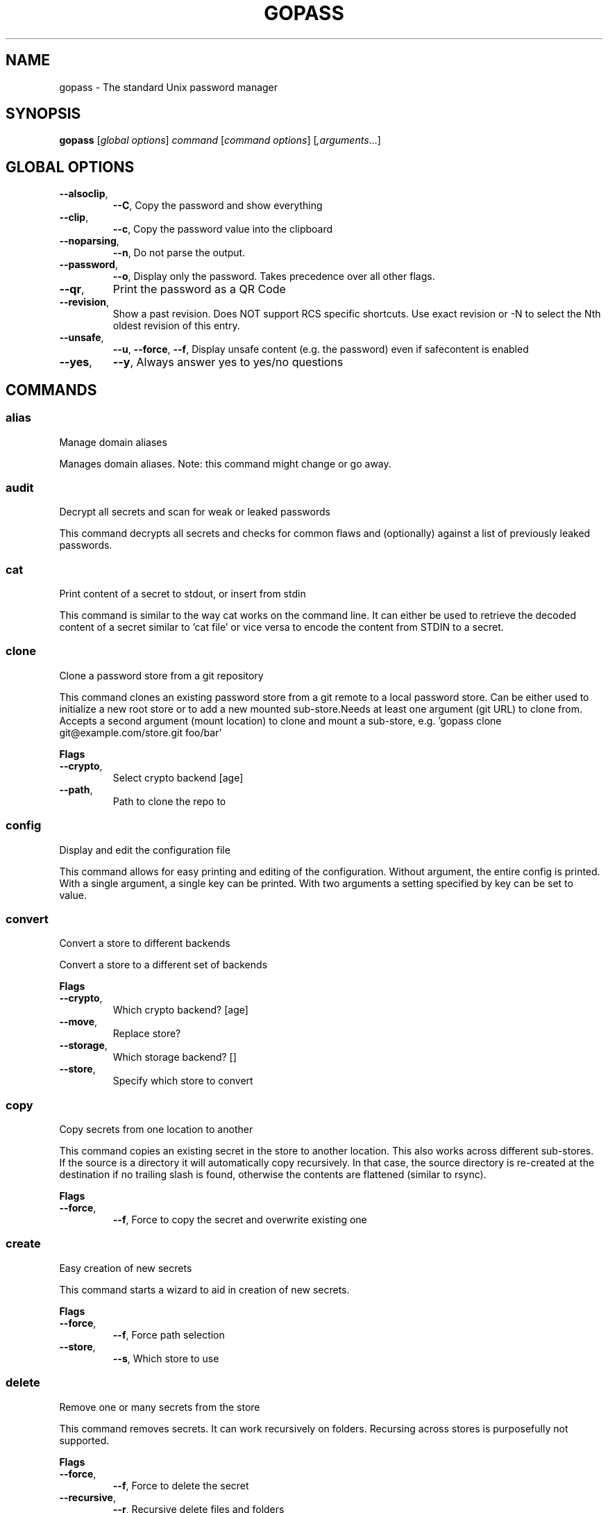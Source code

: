 
.TH GOPASS "1" "May 2021" "gopass (github.com/gopasspw/gopass) 1.12.6" "User Commands"
.SH NAME
gopass - The standard Unix password manager
.SH SYNOPSIS
.B gopass
[\fI\,global options\/\fR] \fI\,command\/\fR [\fI\,command options\/\fR] [\fI,arguments\/\fR...]
.SH GLOBAL OPTIONS

.TP
\fB\-\-alsoclip\fR,
\fB\-\-C\fR,
Copy the password and show everything
.TP
\fB\-\-clip\fR,
\fB\-\-c\fR,
Copy the password value into the clipboard
.TP
\fB\-\-noparsing\fR,
\fB\-\-n\fR,
Do not parse the output.
.TP
\fB\-\-password\fR,
\fB\-\-o\fR,
Display only the password. Takes precedence over all other flags.
.TP
\fB\-\-qr\fR,
Print the password as a QR Code
.TP
\fB\-\-revision\fR,
Show a past revision. Does NOT support RCS specific shortcuts. Use exact revision or -N to select the Nth oldest revision of this entry.
.TP
\fB\-\-unsafe\fR,
\fB\-\-u\fR,
\fB\-\-force\fR,
\fB\-\-f\fR,
Display unsafe content (e.g. the password) even if safecontent is enabled
.TP
\fB\-\-yes\fR,
\fB\-\-y\fR,
Always answer yes to yes/no questions
.SH COMMANDS

.SS alias
Manage domain aliases

Manages domain aliases. Note: this command might change or go away.
.SS audit
Decrypt all secrets and scan for weak or leaked passwords

This command decrypts all secrets and checks for common flaws and (optionally) against a list of previously leaked passwords.
.SS cat
Print content of a secret to stdout, or insert from stdin

This command is similar to the way cat works on the command line. It can either be used to retrieve the decoded content of a secret similar to 'cat file' or vice versa to encode the content from STDIN to a secret.
.SS clone
Clone a password store from a git repository

This command clones an existing password store from a git remote to a local password store. Can be either used to initialize a new root store or to add a new mounted sub-store.Needs at least one argument (git URL) to clone from. Accepts a second argument (mount location) to clone and mount a sub-store, e.g. 'gopass clone git@example.com/store.git foo/bar'

.B Flags
.TP
\fB\-\-crypto\fR,
Select crypto backend [age]
.TP
\fB\-\-path\fR,
Path to clone the repo to
.SS config
Display and edit the configuration file

This command allows for easy printing and editing of the configuration. Without argument, the entire config is printed. With a single argument, a single key can be printed. With two arguments a setting specified by key can be set to value.
.SS convert
Convert a store to different backends

Convert a store to a different set of backends

.B Flags
.TP
\fB\-\-crypto\fR,
Which crypto backend? [age]
.TP
\fB\-\-move\fR,
Replace store?
.TP
\fB\-\-storage\fR,
Which storage backend? []
.TP
\fB\-\-store\fR,
Specify which store to convert
.SS copy
Copy secrets from one location to another

This command copies an existing secret in the store to another location. This also works across different sub-stores. If the source is a directory it will automatically copy recursively. In that case, the source directory is re-created at the destination if no trailing slash is found, otherwise the contents are flattened (similar to rsync).

.B Flags
.TP
\fB\-\-force\fR,
\fB\-\-f\fR,
Force to copy the secret and overwrite existing one
.SS create
Easy creation of new secrets

This command starts a wizard to aid in creation of new secrets.

.B Flags
.TP
\fB\-\-force\fR,
\fB\-\-f\fR,
Force path selection
.TP
\fB\-\-store\fR,
\fB\-\-s\fR,
Which store to use
.SS delete
Remove one or many secrets from the store

This command removes secrets. It can work recursively on folders. Recursing across stores is purposefully not supported.

.B Flags
.TP
\fB\-\-force\fR,
\fB\-\-f\fR,
Force to delete the secret
.TP
\fB\-\-recursive\fR,
\fB\-\-r\fR,
Recursive delete files and folders
.SS edit
Edit new or existing secrets

Use this command to insert a new secret or edit an existing one using your $EDITOR. It will attempt to create a secure temporary directory for storing your secret while the editor is accessing it. Please make sure your editor doesn't leak sensitive data to other locations while editing.

.B Flags
.TP
\fB\-\-create\fR,
\fB\-\-c\fR,
Create a new secret if none found
.TP
\fB\-\-editor\fR,
\fB\-\-e\fR,
Use this editor binary
.SS env
Run a subprocess with a pre-populated environment

This command runs a sub process with the environment populated from the keys of a secret.
.SS find
Search for secrets

This command will first attempt a simple pattern match on the name of the secret.  If there is an exact match it will be shown directly; if there are multiple matches, a selection will be shown.

.B Flags
.TP
\fB\-\-clip\fR,
\fB\-\-c\fR,
Copy the password into the clipboard
.TP
\fB\-\-unsafe\fR,
\fB\-\-u\fR,
\fB\-\-force\fR,
\fB\-\-f\fR,
In the case of an exact match, display the password even if safecontent is enabled
.SS fsck
Check store integrity

Check the integrity of the given sub-store or all stores if none are specified. Will automatically fix all issues found.

.B Flags
.TP
\fB\-\-decrypt\fR,
Decrypt and reencryt during fsck.
WARNING: This will update the secret content to the latest format. This might be incompatible with other implementations. Use with caution!
.SS fscopy
Copy files from or to the password store

This command either reads a file from the filesystem and writes the encoded and encrypted version in the store or it decrypts and decodes a secret and writes the result to a file. Either source or destination must be a file and the other one a secret. If you want the source to be securely removed after copying, use 'gopass binary move'
.SS fsmove
Move files from or to the password store

This command either reads a file from the filesystem and writes the encoded and encrypted version in the store or it decrypts and decodes a secret and writes the result to a file. Either source or destination must be a file and the other one a secret. The source will be wiped from disk or from the store after it has been copied successfully and validated. If you don't want the source to be removed use 'gopass binary copy'
.SS generate
Generate a new password

Dialog to generate a new password and write it into a new or existing secret. By default, the new password will replace the first line of an existing secret (or create a new one).

.B Flags
.TP
\fB\-\-clip\fR,
\fB\-\-c\fR,
Copy the generated password to the clipboard
.TP
\fB\-\-edit\fR,
\fB\-\-e\fR,
Open secret for editing after generating a password
.TP
\fB\-\-force\fR,
\fB\-\-f\fR,
Force to overwrite existing password
.TP
\fB\-\-generator\fR,
\fB\-\-g\fR,
Choose a password generator, use one of: cryptic, memorable, xkcd or external. Default: cryptic
.TP
\fB\-\-lang\fR,
\fB\-\-xkcdlang\fR,
\fB\-\-xl\fR,
Language to generate password from, currently de (german) and en (english, default) are supported
.TP
\fB\-\-print\fR,
\fB\-\-p\fR,
Print the generated password to the terminal
.TP
\fB\-\-sep\fR,
\fB\-\-xkcdsep\fR,
\fB\-\-xs\fR,
Word separator for generated passwords. If no separator is specified, the words are combined without spaces/separator and the first character of words is capitalised.
.TP
\fB\-\-strict\fR,
Require strict character class rules
.TP
\fB\-\-symbols\fR,
\fB\-\-s\fR,
Use symbols in the password
.SS git
Run a git command inside a password store (init, remote, push, pull)

If the password store is a git repository, execute a git command specified by git-command-args.WARNING: Deprecated. Please use gopass sync.
.SS grep
Search for secrets files containing search-string when decrypted.

This command decrypts all secrets and performs a pattern matching on the content.

.B Flags
.TP
\fB\-\-regexp\fR,
\fB\-\-r\fR,
Interpret pattern as RE2 regular expression
.SS history
Show password history

Display the change history for a secret

.B Flags
.TP
\fB\-\-password\fR,
\fB\-\-p\fR,
Include passwords in output
.SS init
Initialize new password store.

Initialize new password storage and use gpg-id for encryption.

.B Flags
.TP
\fB\-\-crypto\fR,
Select crypto backend [age]
.TP
\fB\-\-path\fR,
\fB\-\-p\fR,
Set the sub-store path to operate on
.TP
\fB\-\-storage\fR,
Select storage backend []
.TP
\fB\-\-store\fR,
\fB\-\-s\fR,
Set the name of the sub-store
.SS insert
Insert a new secret

Insert a new secret. Optionally, echo the secret back to the console during entry. Or, optionally, the entry may be multiline. Prompt before overwriting existing secret unless forced.

.B Flags
.TP
\fB\-\-append\fR,
\fB\-\-a\fR,
Append data read from STDIN to existing data
.TP
\fB\-\-echo\fR,
\fB\-\-e\fR,
Display secret while typing
.TP
\fB\-\-force\fR,
\fB\-\-f\fR,
Overwrite any existing secret and do not prompt to confirm recipients
.TP
\fB\-\-multiline\fR,
\fB\-\-m\fR,
Insert using $EDITOR
.SS link
Create a symlink

This command creates a symlink from one entry in a mounted store to another entry.Important: Does not cross mounts!
.SS list
List existing secrets

This command will list all existing secrets. Provide a folder prefix to list only certain subfolders of the store.

.B Flags
.TP
\fB\-\-flat\fR,
\fB\-\-f\fR,
Print a flat list
.TP
\fB\-\-folders\fR,
\fB\-\-d\fR,
Print a flat list of folders
.TP
\fB\-\-limit\fR,
\fB\-\-l\fR,
Display no more than this many levels of the tree
.TP
\fB\-\-strip-prefix\fR,
\fB\-\-s\fR,
Strip this prefix from filtered entries
.SS mounts
Edit mounted stores

This command displays all mounted password stores. It offers several subcommands to create or remove mounts.
.SS move
Move secrets from one location to another

This command moves a secret from one path to another. This also works across different sub-stores. If the source is a directory, the source directory is re-created at the destination if no trailing slash is found, otherwise the contents are flattened (similar to rsync).

.B Flags
.TP
\fB\-\-force\fR,
\fB\-\-f\fR,
Force to move the secret and overwrite existing one
.SS otp
Generate time- or hmac-based tokens

Tries to parse an OTP URL (otpauth://). URL can be TOTP or HOTP. The URL can be provided on its own line or on a key value line with a key named 'totp'.

.B Flags
.TP
\fB\-\-clip\fR,
\fB\-\-c\fR,
Copy the time-based token into the clipboard
.TP
\fB\-\-password\fR,
\fB\-\-o\fR,
Only display the token
.TP
\fB\-\-qr\fR,
\fB\-\-q\fR,
Write QR code to FILE
.SS pwgen
Generate passwords

Print any number of password to the console.

.B Flags
.TP
\fB\-\-ambiguous\fR,
\fB\-\-B\fR,
Do not include characters that could be easily confused with each other, like '1' and 'l' or '0' and 'O'
.TP
\fB\-\-lang\fR,
\fB\-\-xkcdlang\fR,
\fB\-\-xl\fR,
Language to generate password from, currently de (german) and en (english, default) are supported
.TP
\fB\-\-no-capitalize\fR,
\fB\-\-A\fR,
Do not include capital letter in the generated passwords.
.TP
\fB\-\-no-numerals\fR,
\fB\-\-0\fR,
Do not include numerals in the generated passwords.
.TP
\fB\-\-one-per-line\fR,
\fB\-\-1\fR,
Print one password per line
.TP
\fB\-\-sep\fR,
\fB\-\-xkcdsep\fR,
\fB\-\-xs\fR,
Word separator for generated xkcd style password. If no separator is specified, the words are combined without spaces/separator and the first character of words is capitalised. This flag implies -xkcd
.TP
\fB\-\-xkcd\fR,
\fB\-\-x\fR,
Use multiple random english words combined to a password. By default, space is used as separator and all words are lowercase
.SS recipients
Edit recipient permissions

This command displays all existing recipients for all mounted stores. The subcommands allow adding or removing recipients.
.SS setup
Initialize a new password store

This command is automatically invoked if gopass is started without any existing password store. This command exists so users can be provided with simple one-command setup instructions.

.B Flags
.TP
\fB\-\-alias\fR,
Local mount point for the given remote
.TP
\fB\-\-create\fR,
Create a new team (default: false, i.e. join an existing team)
.TP
\fB\-\-crypto\fR,
Select crypto backend [age]
.TP
\fB\-\-email\fR,
EMail for unattended GPG key generation
.TP
\fB\-\-name\fR,
Firstname and Lastname for unattended GPG key generation
.TP
\fB\-\-remote\fR,
URL to a git remote, will attempt to join this team
.TP
\fB\-\-storage\fR,
Select storage backend []
.SS show
Display the content of a secret

Show an existing secret and optionally put its first line on the clipboard. If put on the clipboard, it will be cleared after 45 seconds.

.B Flags
.TP
\fB\-\-alsoclip\fR,
\fB\-\-C\fR,
Copy the password and show everything
.TP
\fB\-\-clip\fR,
\fB\-\-c\fR,
Copy the password value into the clipboard
.TP
\fB\-\-noparsing\fR,
\fB\-\-n\fR,
Do not parse the output.
.TP
\fB\-\-password\fR,
\fB\-\-o\fR,
Display only the password. Takes precedence over all other flags.
.TP
\fB\-\-qr\fR,
Print the password as a QR Code
.TP
\fB\-\-revision\fR,
Show a past revision. Does NOT support RCS specific shortcuts. Use exact revision or -N to select the Nth oldest revision of this entry.
.TP
\fB\-\-unsafe\fR,
\fB\-\-u\fR,
\fB\-\-force\fR,
\fB\-\-f\fR,
Display unsafe content (e.g. the password) even if safecontent is enabled
.TP
\fB\-\-yes\fR,
\fB\-\-y\fR,
Always answer yes to yes/no questions
.SS sum
Compute the SHA256 checksum

This command decodes an Base64 encoded secret and computes the SHA256 checksum over the decoded data. This is useful to verify the integrity of an inserted secret.
.SS sync
Sync all local stores with their remotes

Sync all local stores with their git remotes, if any, and check any possibly affected gpg keys.

.B Flags
.TP
\fB\-\-store\fR,
\fB\-\-s\fR,
Select the store to sync
.SS templates
Edit templates

List existing templates in the password store and allow for editing and creating them.
.SS unclip
Internal command to clear clipboard

Clear the clipboard if the content matches the checksum.

.B Flags
.TP
\fB\-\-force\fR,
Clear clipboard even if checksum mismatches
.TP
\fB\-\-timeout\fR,
Time to wait
.SS update
Check for updates

This command checks for gopass updates at GitHub and automatically downloads and installs any missing update.
.SS version
Display version

This command displays version and build time information along with version information of important external commands. Please provide the output when reporting issues.

.SH "REPORTING BUGS"
Report bugs to <https://github.com/gopasspw/gopass/issues/new>
.SH "COPYRIGHT"
Copyright \(co 2021 Gopass Authors
This program is free software; you may redistribute it under the terms of
the MIT license. This program has absolutely no warranty.

